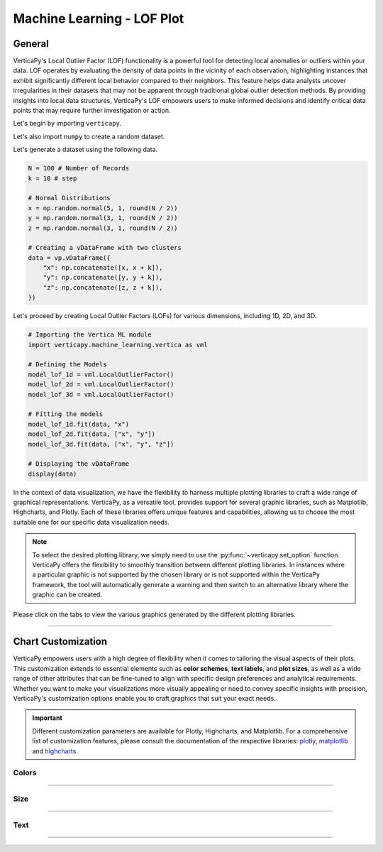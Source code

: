 .. _chart_gallery.lof:

================================
Machine Learning - LOF Plot
================================

.. Necessary Code Elements

.. ipython:: python
    :suppress:

    import verticapy as vp
    import verticapy.machine_learning.vertica as vml
    import numpy as np

    N = 100 # Number of Records
    k = 10 # step

    # Normal Distributions
    x = np.random.normal(5, 1, round(N / 2))
    y = np.random.normal(3, 1, round(N / 2))
    z = np.random.normal(3, 1, round(N / 2))

    # Creating a vDataFrame with two clusters
    data = vp.vDataFrame({
        "x": np.concatenate([x, x + k]),
        "y": np.concatenate([y, y + k]),
        "z": np.concatenate([z, z + k]),
    })

    # Defining the Models
    model_lof_1d = vml.LocalOutlierFactor()
    model_lof_2d = vml.LocalOutlierFactor()
    model_lof_3d = vml.LocalOutlierFactor()

    # Fitting the models
    model_lof_1d.fit(data, "x")
    model_lof_2d.fit(data, ["x", "y"])
    model_lof_3d.fit(data, ["x", "y", "z"])


General
-------

VerticaPy's Local Outlier Factor (LOF) functionality is a powerful tool for detecting local anomalies or outliers within your data. LOF operates by evaluating the density of data points in the vicinity of each observation, highlighting instances that exhibit significantly different local behavior compared to their neighbors. This feature helps data analysts uncover irregularities in their datasets that may not be apparent through traditional global outlier detection methods. By providing insights into local data structures, VerticaPy's LOF empowers users to make informed decisions and identify critical data points that may require further investigation or action.

Let's begin by importing ``verticapy``.

.. ipython:: python

    import verticapy as vp

Let's also import ``numpy`` to create a random dataset.

.. ipython:: python

    import numpy as np

Let's generate a dataset using the following data.

.. code-block:: python
        
    N = 100 # Number of Records
    k = 10 # step

    # Normal Distributions
    x = np.random.normal(5, 1, round(N / 2))
    y = np.random.normal(3, 1, round(N / 2))
    z = np.random.normal(3, 1, round(N / 2))

    # Creating a vDataFrame with two clusters
    data = vp.vDataFrame({
        "x": np.concatenate([x, x + k]),
        "y": np.concatenate([y, y + k]),
        "z": np.concatenate([z, z + k]),
    })

Let's proceed by creating Local Outlier Factors (LOFs) for various dimensions, including 1D, 2D, and 3D.

.. code-block:: python
    
    # Importing the Vertica ML module
    import verticapy.machine_learning.vertica as vml

    # Defining the Models
    model_lof_1d = vml.LocalOutlierFactor()
    model_lof_2d = vml.LocalOutlierFactor()
    model_lof_3d = vml.LocalOutlierFactor()

    # Fitting the models
    model_lof_1d.fit(data, "x")
    model_lof_2d.fit(data, ["x", "y"])
    model_lof_3d.fit(data, ["x", "y", "z"])

    # Displaying the vDataFrame
    display(data)

In the context of data visualization, we have the flexibility to harness multiple plotting libraries to craft a wide range of graphical representations. VerticaPy, as a versatile tool, provides support for several graphic libraries, such as Matplotlib, Highcharts, and Plotly. Each of these libraries offers unique features and capabilities, allowing us to choose the most suitable one for our specific data visualization needs.

.. image:: ../../docs/source/_static/plotting_libs.png
   :width: 80%
   :align: center

.. note::
    
    To select the desired plotting library, we simply need to use the :py:func:`~verticapy.set_option` function. VerticaPy offers the flexibility to smoothly transition between different plotting libraries. In instances where a particular graphic is not supported by the chosen library or is not supported within the VerticaPy framework, the tool will automatically generate a warning and then switch to an alternative library where the graphic can be created.

Please click on the tabs to view the various graphics generated by the different plotting libraries.

.. ipython:: python
    :suppress:

    import verticapy as vp

.. tab:: Plotly

    .. ipython:: python
        :suppress:

        vp.set_option("plotting_lib", "plotly")

    We can switch to using the ``plotly`` module.

    .. code-block:: python
        
        vp.set_option("plotting_lib", "plotly")
    
    .. tab:: 1D

      .. code-block:: python
          
          model_lof_1d.plot()

      .. ipython:: python
          :suppress:
        
          fig = model_lof_1d.plot(width = 600)
          fig.write_html("figures/plotting_plotly_lof_1d_1.html")

      .. raw:: html
          :file: SPHINX_DIRECTORY/figures/plotting_plotly_lof_1d_1.html

    .. tab:: 2D

      .. code-block:: python
          
          model_lof_2d.plot()

      .. ipython:: python
          :suppress:
        
          fig = model_lof_2d.plot(width = 600)
          fig.write_html("figures/plotting_plotly_lof_2d_1.html")

      .. raw:: html
          :file: SPHINX_DIRECTORY/figures/plotting_plotly_lof_2d_1.html

    .. tab:: 3D

      .. code-block:: python
          
          model_lof_3d.plot()

      .. ipython:: python
          :suppress:
        
          fig = model_lof_3d.plot()
          fig.write_html("figures/plotting_plotly_lof_3d_1.html")

      .. raw:: html
          :file: SPHINX_DIRECTORY/figures/plotting_plotly_lof_3d_1.html

.. tab:: Highcharts

    .. ipython:: python
        :suppress:

        vp.set_option("plotting_lib", "highcharts")

    We can switch to using the ``highcharts`` module.

    .. code-block:: python
        
        vp.set_option("plotting_lib", "highcharts")

    .. tab:: 1D

      .. code-block:: python
          
          model_lof_1d.plot()

      .. ipython:: python
          :suppress:

          fig = model_lof_1d.plot()
          html_text = fig.htmlcontent.replace("container", "plotting_highcharts_lof_1d_1")
          with open("figures/plotting_highcharts_lof_1d_1.html", "w") as file:
            file.write(html_text)

      .. raw:: html
          :file: SPHINX_DIRECTORY/figures/plotting_highcharts_lof_1d_1.html

    .. tab:: 2D

      .. code-block:: python
          
          model_lof_2d.plot()

      .. ipython:: python
          :suppress:

          fig = model_lof_2d.plot()
          html_text = fig.htmlcontent.replace("container", "plotting_highcharts_lof_2d_1")
          with open("figures/plotting_highcharts_lof_2d_1.html", "w") as file:
            file.write(html_text)

      .. raw:: html
          :file: SPHINX_DIRECTORY/figures/plotting_highcharts_lof_2d_1.html

        
.. tab:: Matplotlib

    .. ipython:: python
        :suppress:

        vp.set_option("plotting_lib", "matplotlib")

    We can switch to using the ``matplotlib`` module.

    .. code-block:: python
        
        vp.set_option("plotting_lib", "matplotlib")

    .. tab:: 1D

      .. ipython:: python
          :okwarning:

          @savefig plotting_matplotlib_lof_1d_1.png
          model_lof_1d.plot()

    .. tab:: 2D

      .. ipython:: python
          :okwarning:

          @savefig plotting_matplotlib_lof_2d_1.png
          model_lof_2d.plot()

    .. tab:: 3D

      .. ipython:: python
          :okwarning:

          @savefig plotting_matplotlib_lof_3d_1.png
          model_lof_3d.plot()

___________________


Chart Customization
-------------------

VerticaPy empowers users with a high degree of flexibility when it comes to tailoring the visual aspects of their plots. 
This customization extends to essential elements such as **color schemes**, **text labels**, and **plot sizes**, as well as a wide range of other attributes that can be fine-tuned to align with specific design preferences and analytical requirements. Whether you want to make your visualizations more visually appealing or need to convey specific insights with precision, VerticaPy's customization options enable you to craft graphics that suit your exact needs.

.. Important:: Different customization parameters are available for Plotly, Highcharts, and Matplotlib. 
    For a comprehensive list of customization features, please consult the documentation of the respective 
    libraries: `plotly <https://plotly.com/python-api-reference/>`_, `matplotlib <https://matplotlib.org/stable/api/matplotlib_configuration_api.html>`_ and `highcharts <https://api.highcharts.com/highcharts/>`_.

Colors
~~~~~~

.. tab:: Plotly

    .. ipython:: python
        :suppress:

        vp.set_option("plotting_lib", "plotly")

    **Custom colors**

    .. code-block:: python
        
        model_lof_2d.plot(colors = ["red", "blue"])

    .. ipython:: python
        :suppress:

        fig = model_lof_2d.plot(colors = ["red", "blue"], width = 600)
        fig.write_html("figures/plotting_plotly_lof_2d_plot_custom_color_1.html")

    .. raw:: html
        :file: SPHINX_DIRECTORY/figures/plotting_plotly_lof_2d_plot_custom_color_1.html

.. tab:: Highcharts

    .. ipython:: python
        :suppress:

        vp.set_option("plotting_lib", "highcharts")

    **Custom colors**

    .. code-block:: python
        
        model_lof_2d.plot(colors = ["red", "blue"])

    .. ipython:: python
        :suppress:

        fig = model_lof_2d.plot(colors = ["red", "blue"], width = 600)
        html_text = fig.htmlcontent.replace("container", "plotting_highcharts_lof_2d_plot_custom_color_1")
        with open("figures/plotting_highcharts_lof_2d_plot_custom_color_1.html", "w") as file:
            file.write(html_text)

    .. raw:: html
        :file: SPHINX_DIRECTORY/figures/plotting_highcharts_lof_2d_plot_custom_color_1.html

.. tab:: Matplolib

    .. ipython:: python
        :suppress:

        vp.set_option("plotting_lib", "matplotlib")

    **Custom colors**

    .. ipython:: python
        :okwarning:

        @savefig plotting_matplotlib_lof_2d_plot_custom_color_1.png
        model_lof_2d.plot(colors = ["red", "blue"])

____

Size
~~~~

.. tab:: Plotly

    .. ipython:: python
        :suppress:

        vp.set_option("plotting_lib", "plotly")

    **Custom Width and Height**

    .. code-block:: python
        
        model_lof_2d.plot(width = 300, height = 300)

    .. ipython:: python
        :suppress:

        fig = model_lof_2d.plot(width = 300, height = 300)
        fig.write_html("figures/plotting_plotly_lof_2d_plot_custom_size.html")

    .. raw:: html
        :file: SPHINX_DIRECTORY/figures/plotting_plotly_lof_2d_plot_custom_size.html

.. tab:: Highcharts

    .. ipython:: python
        :suppress:

        vp.set_option("plotting_lib", "highcharts")

    **Custom Width and Height**

    .. code-block:: python
        
        model_lof_2d.plot(width = 500, height = 200)

    .. ipython:: python
        :suppress:

        fig = model_lof_2d.plot(width = 500, height = 200)
        html_text = fig.htmlcontent.replace("container", "plotting_highcharts_lof_2d_plot_custom_size")
        with open("figures/plotting_highcharts_lof_2d_plot_custom_size.html", "w") as file:
            file.write(html_text)

    .. raw:: html
        :file: SPHINX_DIRECTORY/figures/plotting_highcharts_lof_2d_plot_custom_size.html

.. tab:: Matplolib

    .. ipython:: python
        :suppress:

        vp.set_option("plotting_lib", "matplotlib")

    **Custom Width and Height**

    .. ipython:: python
        :okwarning:

        @savefig plotting_matplotlib_lof_2d_plot_single_custom_size.png
        model_lof_2d.plot(width = 6, height = 3)

_____


Text
~~~~

.. tab:: Plotly

    .. ipython:: python
        :suppress:

        vp.set_option("plotting_lib", "plotly")

    **Custom Title**

    .. code-block:: python
        
        model_lof_2d.plot().update_layout(title_text = "Custom Title")

    .. ipython:: python
        :suppress:

        fig = model_lof_2d.plot().update_layout(title_text = "Custom Title", width = 600)
        fig.write_html("figures/plotting_plotly_lof_2d_plot_custom_main_title.html")

    .. raw:: html
        :file: SPHINX_DIRECTORY/figures/plotting_plotly_lof_2d_plot_custom_main_title.html


    **Custom Axis Titles**

    .. code-block:: python
        
        model_lof_2d.plot(yaxis_title = "Custom Y-Axis Title")

    .. ipython:: python
        :suppress:

        fig = model_lof_2d.plot(yaxis_title = "Custom Y-Axis Title", width = 600)
        fig.write_html("figures/plotting_plotly_lof_2d_plot_custom_y_title.html")

    .. raw:: html
        :file: SPHINX_DIRECTORY/figures/plotting_plotly_lof_2d_plot_custom_y_title.html

.. tab:: Highcharts

    .. ipython:: python
        :suppress:

        vp.set_option("plotting_lib", "highcharts")

    **Custom Title Text**

    .. code-block:: python
        
        model_lof_2d.plot(title = {"text": "Custom Title"})

    .. ipython:: python
        :suppress:

        fig = model_lof_2d.plot(title = {"text": "Custom Title"})
        html_text = fig.htmlcontent.replace("container", "plotting_highcharts_lof_2d_plot_custom_text_title")
        with open("figures/plotting_highcharts_lof_2d_plot_custom_text_title.html", "w") as file:
            file.write(html_text)

    .. raw:: html
        :file: SPHINX_DIRECTORY/figures/plotting_highcharts_lof_2d_plot_custom_text_title.html

    **Custom Axis Titles**

    .. code-block:: python
        
        model_lof_2d.plot(xAxis = {"title": {"text": "Custom X-Axis Title"}})

    .. ipython:: python
        :suppress:

        fig = model_lof_2d.plot(xAxis = {"title": {"text": "Custom X-Axis Title"}})
        html_text = fig.htmlcontent.replace("container", "plotting_highcharts_lof_2d_plot_custom_text_xtitle")
        with open("figures/plotting_highcharts_lof_2d_plot_custom_text_xtitle.html", "w") as file:
            file.write(html_text)

    .. raw:: html
        :file: SPHINX_DIRECTORY/figures/plotting_highcharts_lof_2d_plot_custom_text_xtitle.html

.. tab:: Matplolib

    .. ipython:: python
        :suppress:

        vp.set_option("plotting_lib", "matplotlib")

    **Custom Title Text**

    .. ipython:: python
        :okwarning:

        @savefig plotting_matplotlib_lof_2d_plot_custom_title_label.png
        model_lof_2d.plot().set_title("Custom Title")

    **Custom Axis Titles**

    .. ipython:: python
        :okwarning:

        @savefig plotting_matplotlib_lof_2d_plot_custom_yaxis_label.png
        model_lof_2d.plot().set_ylabel("Custom Y Axis")

_____

